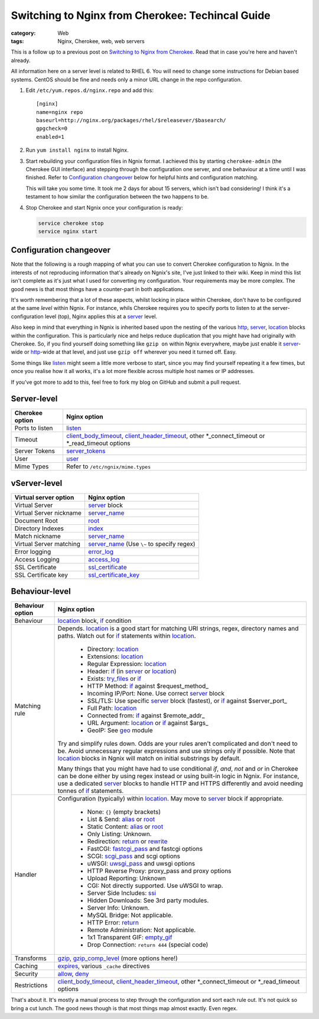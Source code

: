 Switching to Nginx from Cherokee: Techincal Guide
#################################################

:category: Web
:tags: Nginx, Cherokee, web, web servers

This is a follow up to a previous post on 
`Switching to Nginx from Cherokee <{filename}2013-04-11-cherokee-to-nginx.rst>`_.  Read that in case you're here and haven't already.

All information here on a server level is related to RHEL 6.  You will
need to change some instructions for Debian based systems.  CentOS
should be fine and needs only a minor URL change in the repo configuration.

#. Edit ``/etc/yum.repos.d/nginx.repo`` and add this::

       [nginx]
       name=nginx repo
       baseurl=http://nginx.org/packages/rhel/$releasever/$basearch/
       gpgcheck=0
       enabled=1

#. Run ``yum install nginx`` to install Nginx.

#. Start rebuilding your configuration files in Ngnix format. I achieved
   this by starting ``cherokee-admin`` (the Cherokee GUI interface)
   and stepping through the configuration one server, and one behaviour
   at a time until I was finished. Refer to `Configuration changeover`_
   below for helpful hints and configuration matching.

   This will take you some time.  It took me 2 days for about 15 servers,
   which isn't bad considering!  I think it's a testament to how similar
   the configuration between the two happens to be.

#. Stop Cherokee and start Ngnix once your configuration is ready:

   .. code:: bash

       service cherokee stop
       service nginx start

Configuration changeover
~~~~~~~~~~~~~~~~~~~~~~~~

Note that the following is a rough mapping of what you can use to convert
Cherokee configuration to Ngnix.  In the interests of not reproducing
information that's already on Ngnix's site, I've just linked to their
wiki.  Keep in mind this list isn't complete as it's just what I used for
converting my configuration.  Your requirements may be more complex.
The good news is that most things have a counter-part in both applications.

It's worth remembering that a lot of these aspects, whilst locking in place
within Cherokee, don't have to be configured at the same *level* within
Ngnix.  For instance, whils Cherokee requires you to specify ports to 
listen to at the server-configuration level (top), Nginx applies this
at a server_ level.

Also keep in mind that everything in Ngnix is inherited based upon the
nesting of the various http_, server_, location_ blocks within the
configuration.  This is particularly nice and helps reduce duplication
that you might have had originally with Cherokee.  So, if you find yourself
doing something like ``gzip on`` within Ngnix everywhere, maybe just
enable it server_-wide or http_-wide at that level, and just use 
``gzip off`` wherever you need it turned off.  Easy.

Some things like
listen_ might seem a little more verbose to start, since you may find
yourself repeating it a few times, but once you realise how it all works,
it's a lot more flexible across multiple host names or IP addresses.

If you've got more to add to this, feel free to fork my blog on GitHub
and submit a pull request.

Server-level
~~~~~~~~~~~~

===============         ===================================================
Cherokee option         Nginx option
===============         ===================================================
Ports to listen         listen_
Timeout                 client_body_timeout_, client_header_timeout_,
                        other \*_connect_timeout or \*_read_timeout options
Server Tokens           server_tokens_
User                    user_
Mime Types              Refer to ``/etc/ngnix/mime.types``
===============         ===================================================

vServer-level
~~~~~~~~~~~~~

======================= =========================================
Virtual server option   Nginx option
======================= =========================================
Virtual Server          server_ block
Virtual Server nickname server_name_
Document Root           root_
Directory Indexes       index_
Match nickname          server_name_
Virtual Server matching server_name_ (Use ``\~`` to specify regex)
Error logging           error_log_
Access Logging          access_log_
SSL Certificate         ssl_certificate_
SSL Certificate key     ssl_certificate_key_
======================= =========================================

Behaviour-level
~~~~~~~~~~~~~~~

================        ===================================================
Behaviour option        Nginx option
================        ===================================================
Behaviour               location_ block, if_ condition

Matching rule           Depends. location_ is a good start for matching URI
                        strings, regex, directory names and paths. Watch 
                        out for if_ statements within location_.

                         * Directory: location_
                         * Extensions: location_
                         * Regular Expression: location_
                         * Header: if_ (in server_ or location_)
                         * Exists: try_files_ or if_
                         * HTTP Method: if_ against $request_method_
                         * Incoming IP/Port: None. Use correct server_ 
                           block
                         * SSL/TLS: Use specific server_ block (fastest),
                           or if_ against $server_port_
                         * Full Path: location_
                         * Connected from: if_ against $remote_addr_
                         * URL Argument: location_ or if_ against $args_
                         * GeoIP: See geo_ module

                        Try and simplify rules down. Odds are your rules
                        aren't complicated and don't need to be. Avoid
                        unnecessary regular expressions and use strings
                        only if possible.  Note that location_ blocks in
                        Ngnix will match on initial substrings by default.

                        Many things that you might have had to use
                        conditional *if*, *and*, *not* and *or* in Cherokee
                        can be done either by using regex instead or using
                        built-in logic in Ngnix.  For instance, use a
                        dedicated server_ blocks to handle HTTP and HTTPS
                        differently and avoid needing tonnes of if_
                        statements.

Handler                 Configuration (typically) within location_.
                        May move to server_ block if appropriate.

                         * None:  ``{}`` (empty brackets)
                         * List & Send: alias_ or root_
                         * Static Content: alias_ or root_
                         * Only Listing: Unknown.
                         * Redirection: return_ or rewrite_
                         * FastCGI: fastcgi_pass_ and fastcgi options
                         * SCGI: scgi_pass_ and scgi options
                         * uWSGI: uwsgi_pass_ and uwsgi options
                         * HTTP Reverse Proxy: proxy_pass and proxy options
                         * Upload Reporting: Unknown
                         * CGI: Not directly supported. Use uWSGI to wrap.
                         * Server Side Includes: ssi_
                         * Hidden Downloads: See 3rd party modules.
                         * Server Info: Unknown.
                         * MySQL Bridge: Not applicable.
                         * HTTP Error: return_
                         * Remote Administration: Not applicable.
                         * 1x1 Transparent GIF: empty_gif_
                         * Drop Connection: ``return 444`` (special code)

Transforms              gzip_, gzip_comp_level_ (more options here!)

Caching                 expires_, various ``_cache`` directives

Security                allow_, deny_

Restrictions            client_body_timeout_, client_header_timeout_,
                        other \*_connect_timeout or \*_read_timeout options

================        ===================================================


That's about it.  It's mostly a manual process to step through the
configuration and sort each rule out.  It's not quick so bring a cut lunch.
The good news though is that most things map almost exactly. Even regex.


.. _$request_method: http://wiki.nginx.org/HttpCoreModule#Variables
.. _$args: http://wiki.nginx.org/HttpCoreModule#Variables
.. _$remote_addr: http://wiki.nginx.org/HttpCoreModule#Variables
.. _$server_port: http://wiki.nginx.org/HttpCoreModule#Variables
.. _allow: http://wiki.nginx.org/HttpAccessModule#allow
.. _deny: http://wiki.nginx.org/HttpAccessModule#deny
.. _expires: http://wiki.nginx.org/HttpHeadersModule#expires
.. _gzip: http://wiki.nginx.org/HttpGzipModule#gzip
.. _gzip_comp_level: http://wiki.nginx.org/HttpGzipModule#gzip_comp_level
.. _ssi: http://wiki.nginx.org/HttpSsiModule#ssi
.. _empty_gif: http://wiki.nginx.org/HttpEmptyGifModule#empty_gif
.. _geo: http://wiki.nginx.org/HttpGeoModule
.. _alias: http://wiki.nginx.org/HttpCoreModule#alias
.. _return: http://wiki.nginx.org/HttpRewriteModule#return
.. _rewrite: http://wiki.nginx.org/HttpRewriteModule#rewrite
.. _fastcgi_pass: http://wiki.nginx.org/HttpFcgiModule#fastcgi_pass
.. _scgi_pass: http://wiki.nginx.org/HttpScgiModule#scgi_pass
.. _uwsgi_pass: http://wiki.nginx.org/HttpUwsgiModule#uwsgi_pass
.. _try_files: http://wiki.nginx.org/HttpCoreModule#try_files
.. _http: http://wiki.nginx.org/NginxHttpCoreModule#http
.. _server: http://wiki.nginx.org/HttpCoreModule#server
.. _if: http://wiki.nginx.org/HttpRewriteModule#if
.. _location: http://wiki.nginx.org/HttpCoreModule#location
.. _ssi: http://wiki.nginx.org/HttpSsiModule#ssi
.. _ssl_certificate: http://wiki.nginx.org/HttpSslModule#ssl_certificate
.. _ssl_certificate_key: http://wiki.nginx.org/HttpSslModule#ssl_certificate_key
.. _user: http://wiki.nginx.org/CoreModule#user
.. _listen: http://wiki.nginx.org/HttpCoreModule#listen
.. _access_log: http://wiki.nginx.org/HttpLogModule#access_log
.. _error_log: http://wiki.nginx.org/NginxCoreModule#error_log
.. _server_name: http://wiki.nginx.org/HttpCoreModule#server_name
.. _root: http://wiki.nginx.org/HttpCoreModule#root
.. _index: http://wiki.nginx.org/HttpCoreModule#index
.. _server_tokens: http://wiki.nginx.org/HttpCoreModule#server_tokens
.. _client_body_timeout: http://wiki.nginx.org/HttpCoreModule#client_body_timeout
.. _client_header_timeout: http://wiki.nginx.org/HttpCoreModule#client_header_timeout
